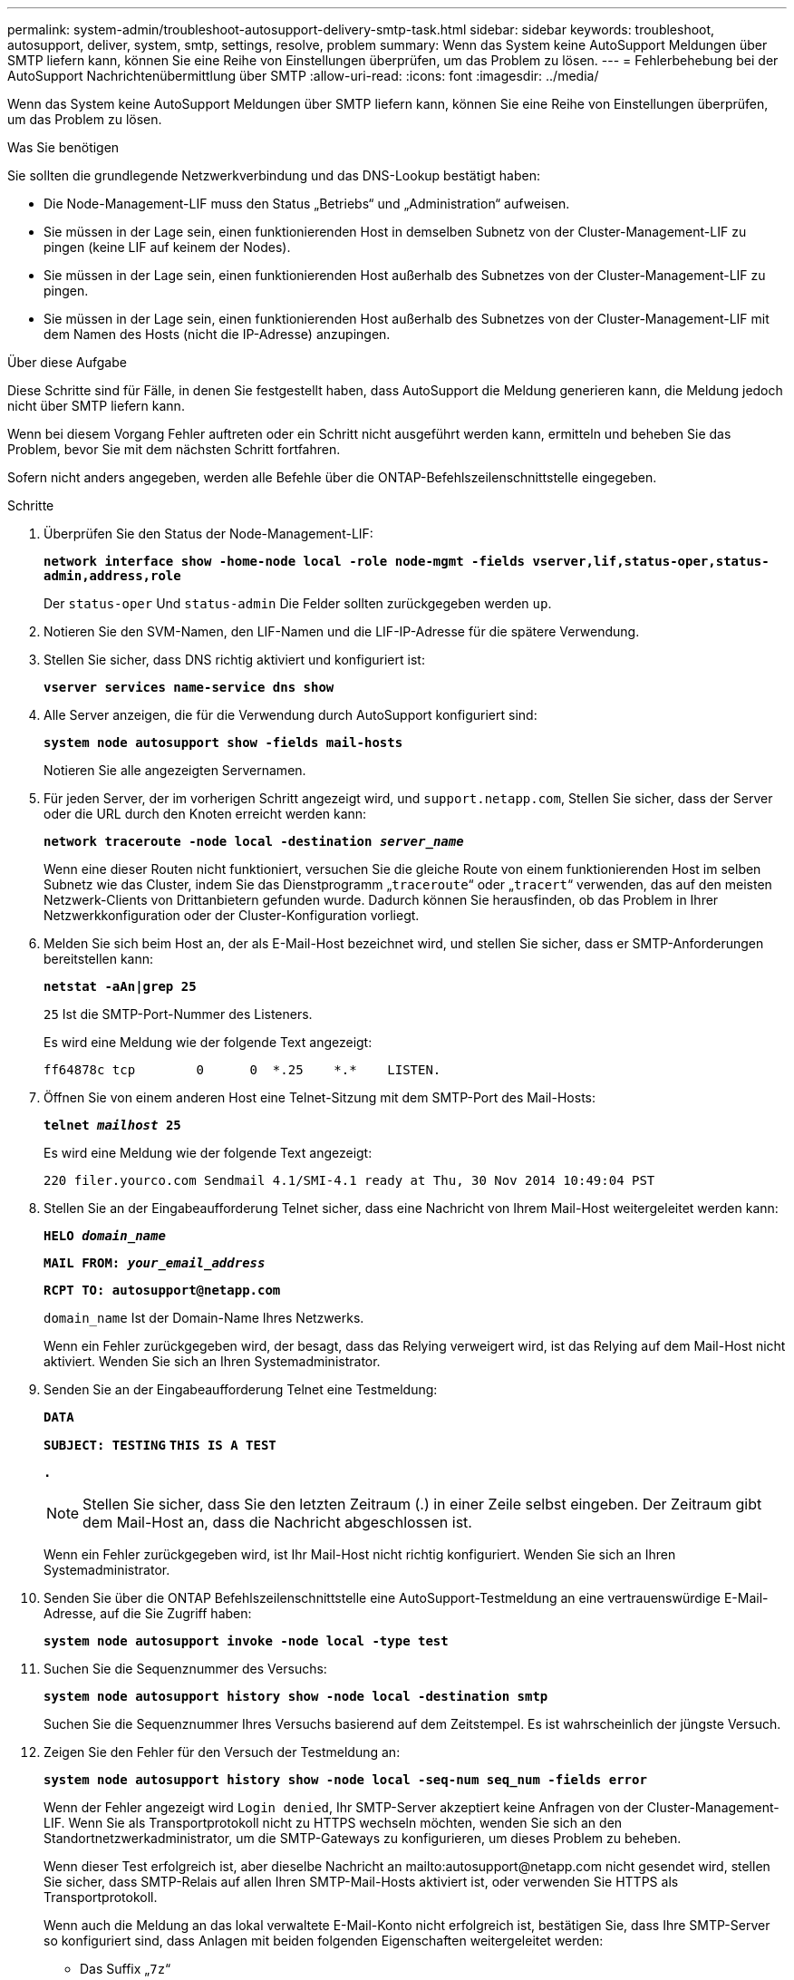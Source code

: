 ---
permalink: system-admin/troubleshoot-autosupport-delivery-smtp-task.html 
sidebar: sidebar 
keywords: troubleshoot, autosupport, deliver, system, smtp, settings, resolve, problem 
summary: Wenn das System keine AutoSupport Meldungen über SMTP liefern kann, können Sie eine Reihe von Einstellungen überprüfen, um das Problem zu lösen. 
---
= Fehlerbehebung bei der AutoSupport Nachrichtenübermittlung über SMTP
:allow-uri-read: 
:icons: font
:imagesdir: ../media/


[role="lead"]
Wenn das System keine AutoSupport Meldungen über SMTP liefern kann, können Sie eine Reihe von Einstellungen überprüfen, um das Problem zu lösen.

.Was Sie benötigen
Sie sollten die grundlegende Netzwerkverbindung und das DNS-Lookup bestätigt haben:

* Die Node-Management-LIF muss den Status „Betriebs“ und „Administration“ aufweisen.
* Sie müssen in der Lage sein, einen funktionierenden Host in demselben Subnetz von der Cluster-Management-LIF zu pingen (keine LIF auf keinem der Nodes).
* Sie müssen in der Lage sein, einen funktionierenden Host außerhalb des Subnetzes von der Cluster-Management-LIF zu pingen.
* Sie müssen in der Lage sein, einen funktionierenden Host außerhalb des Subnetzes von der Cluster-Management-LIF mit dem Namen des Hosts (nicht die IP-Adresse) anzupingen.


.Über diese Aufgabe
Diese Schritte sind für Fälle, in denen Sie festgestellt haben, dass AutoSupport die Meldung generieren kann, die Meldung jedoch nicht über SMTP liefern kann.

Wenn bei diesem Vorgang Fehler auftreten oder ein Schritt nicht ausgeführt werden kann, ermitteln und beheben Sie das Problem, bevor Sie mit dem nächsten Schritt fortfahren.

Sofern nicht anders angegeben, werden alle Befehle über die ONTAP-Befehlszeilenschnittstelle eingegeben.

.Schritte
. Überprüfen Sie den Status der Node-Management-LIF:
+
`*network interface show -home-node local -role node-mgmt -fields vserver,lif,status-oper,status-admin,address,role*`

+
Der `status-oper` Und `status-admin` Die Felder sollten zurückgegeben werden `up`.

. Notieren Sie den SVM-Namen, den LIF-Namen und die LIF-IP-Adresse für die spätere Verwendung.
. Stellen Sie sicher, dass DNS richtig aktiviert und konfiguriert ist:
+
`*vserver services name-service dns show*`

. Alle Server anzeigen, die für die Verwendung durch AutoSupport konfiguriert sind:
+
`*system node autosupport show -fields mail-hosts*`

+
Notieren Sie alle angezeigten Servernamen.

. Für jeden Server, der im vorherigen Schritt angezeigt wird, und `support.netapp.com`, Stellen Sie sicher, dass der Server oder die URL durch den Knoten erreicht werden kann:
+
`*network traceroute -node local -destination _server_name_*`

+
Wenn eine dieser Routen nicht funktioniert, versuchen Sie die gleiche Route von einem funktionierenden Host im selben Subnetz wie das Cluster, indem Sie das Dienstprogramm „`traceroute`“ oder „`tracert`“ verwenden, das auf den meisten Netzwerk-Clients von Drittanbietern gefunden wurde. Dadurch können Sie herausfinden, ob das Problem in Ihrer Netzwerkkonfiguration oder der Cluster-Konfiguration vorliegt.

. Melden Sie sich beim Host an, der als E-Mail-Host bezeichnet wird, und stellen Sie sicher, dass er SMTP-Anforderungen bereitstellen kann:
+
`*netstat -aAn|grep 25*`

+
`25` Ist die SMTP-Port-Nummer des Listeners.

+
Es wird eine Meldung wie der folgende Text angezeigt:

+
[listing]
----
ff64878c tcp        0      0  *.25    *.*    LISTEN.
----
. Öffnen Sie von einem anderen Host eine Telnet-Sitzung mit dem SMTP-Port des Mail-Hosts:
+
`*telnet _mailhost_ 25*`

+
Es wird eine Meldung wie der folgende Text angezeigt:

+
[listing]
----

220 filer.yourco.com Sendmail 4.1/SMI-4.1 ready at Thu, 30 Nov 2014 10:49:04 PST
----
. Stellen Sie an der Eingabeaufforderung Telnet sicher, dass eine Nachricht von Ihrem Mail-Host weitergeleitet werden kann:
+
`*HELO _domain_name_*`

+
`*MAIL FROM: _your_email_address_*`

+
`*RCPT TO: \autosupport@netapp.com*`

+
`domain_name` Ist der Domain-Name Ihres Netzwerks.

+
Wenn ein Fehler zurückgegeben wird, der besagt, dass das Relying verweigert wird, ist das Relying auf dem Mail-Host nicht aktiviert. Wenden Sie sich an Ihren Systemadministrator.

. Senden Sie an der Eingabeaufforderung Telnet eine Testmeldung:
+
`*DATA*`

+
`*SUBJECT: TESTING*`
`*THIS IS A TEST*`

+
`*.*`

+
[NOTE]
====
Stellen Sie sicher, dass Sie den letzten Zeitraum (.) in einer Zeile selbst eingeben. Der Zeitraum gibt dem Mail-Host an, dass die Nachricht abgeschlossen ist.

====
+
Wenn ein Fehler zurückgegeben wird, ist Ihr Mail-Host nicht richtig konfiguriert. Wenden Sie sich an Ihren Systemadministrator.

. Senden Sie über die ONTAP Befehlszeilenschnittstelle eine AutoSupport-Testmeldung an eine vertrauenswürdige E-Mail-Adresse, auf die Sie Zugriff haben:
+
`*system node autosupport invoke -node local -type test*`

. Suchen Sie die Sequenznummer des Versuchs:
+
`*system node autosupport history show -node local -destination smtp*`

+
Suchen Sie die Sequenznummer Ihres Versuchs basierend auf dem Zeitstempel. Es ist wahrscheinlich der jüngste Versuch.

. Zeigen Sie den Fehler für den Versuch der Testmeldung an:
+
`*system node autosupport history show -node local -seq-num seq_num -fields error*`

+
Wenn der Fehler angezeigt wird `Login denied`, Ihr SMTP-Server akzeptiert keine Anfragen von der Cluster-Management-LIF. Wenn Sie als Transportprotokoll nicht zu HTTPS wechseln möchten, wenden Sie sich an den Standortnetzwerkadministrator, um die SMTP-Gateways zu konfigurieren, um dieses Problem zu beheben.

+
Wenn dieser Test erfolgreich ist, aber dieselbe Nachricht an mailto:autosupport@netapp.com nicht gesendet wird, stellen Sie sicher, dass SMTP-Relais auf allen Ihren SMTP-Mail-Hosts aktiviert ist, oder verwenden Sie HTTPS als Transportprotokoll.

+
Wenn auch die Meldung an das lokal verwaltete E-Mail-Konto nicht erfolgreich ist, bestätigen Sie, dass Ihre SMTP-Server so konfiguriert sind, dass Anlagen mit beiden folgenden Eigenschaften weitergeleitet werden:

+
** Das Suffix „`7z`“
** Der Typ „`Application/x-7x-compressed`“ MIME.



